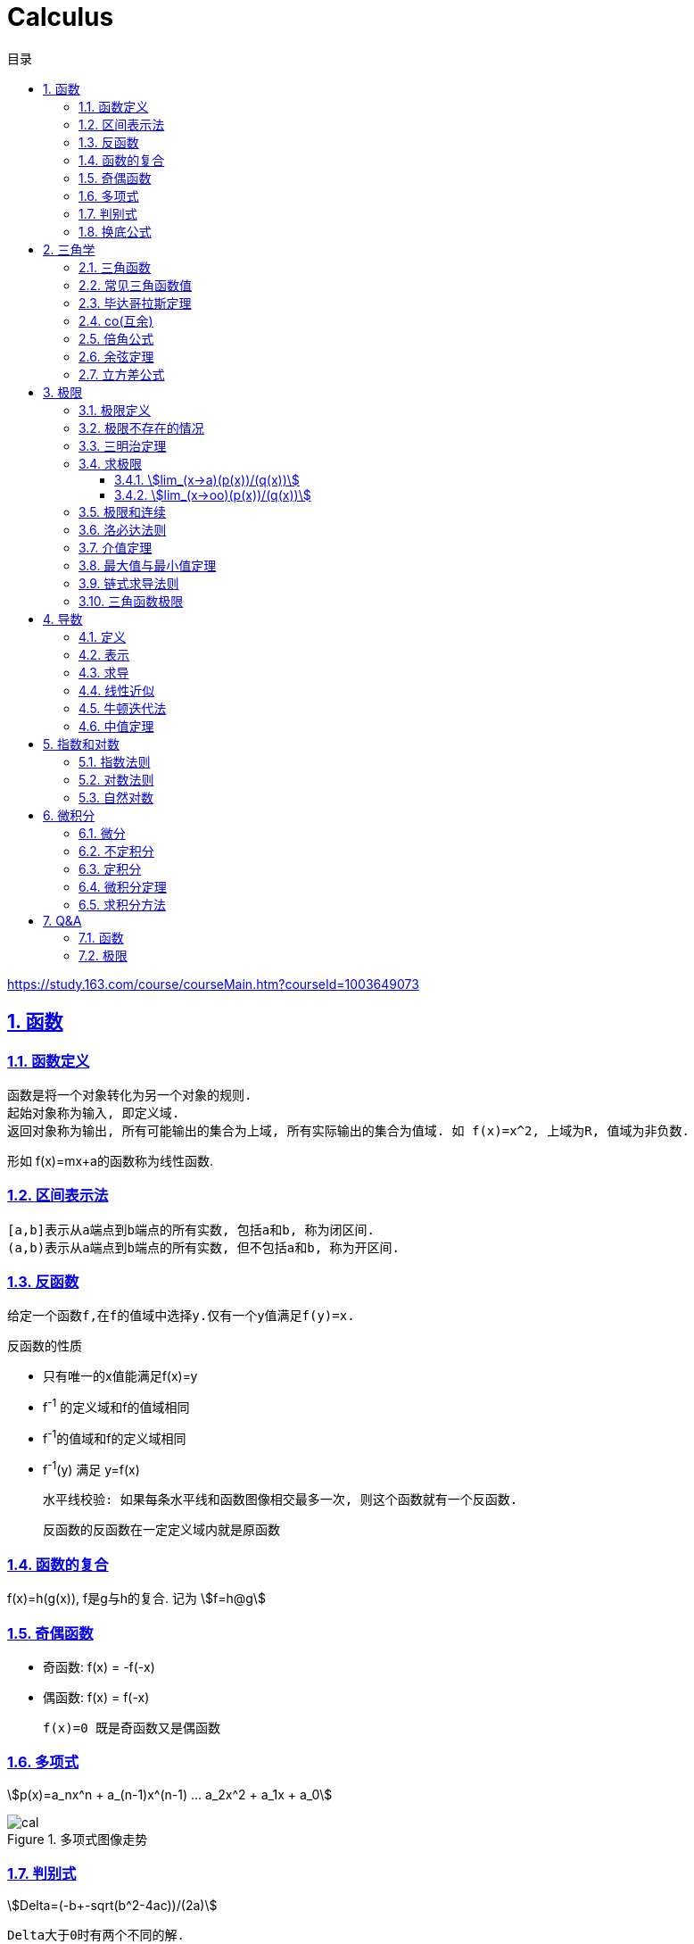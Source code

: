 = Calculus
:icons: font
:source-highlighter: highlightjs
:highlightjs-theme: idea
:sectlinks:
:sectnums:
:stem:
:toc: left
:toclevels: 3
:toc-title: 目录
:tabsize: 4
:docinfo: shared

[[abstract]]
https://study.163.com/course/courseMain.htm?courseId=1003649073

== 函数
=== 函数定义
 函数是将一个对象转化为另一个对象的规则.
 起始对象称为输入, 即定义域.
 返回对象称为输出, 所有可能输出的集合为上域, 所有实际输出的集合为值域. 如 f(x)=x^2, 上域为R, 值域为非负数.

形如 f(x)=mx+a的函数称为线性函数.

=== 区间表示法
 [a,b]表示从a端点到b端点的所有实数, 包括a和b, 称为闭区间.
 (a,b)表示从a端点到b端点的所有实数, 但不包括a和b, 称为开区间.

=== 反函数

 给定一个函数f,在f的值域中选择y.仅有一个y值满足f(y)=x.

.反函数的性质
* 只有唯一的x值能满足f(x)=y
* f^-1^ 的定义域和f的值域相同
* f^-1^的值域和f的定义域相同
* f^-1^(y) 满足 y=f(x)

 水平线校验: 如果每条水平线和函数图像相交最多一次, 则这个函数就有一个反函数.

 反函数的反函数在一定定义域内就是原函数

=== 函数的复合

f(x)=h(g(x)), f是g与h的复合. 记为 stem:[f=h@g]

=== 奇偶函数

* 奇函数: f(x) = -f(-x)
* 偶函数: f(x) = f(-x)

 f(x)=0 既是奇函数又是偶函数

=== 多项式

stem:[p(x)=a_nx^n + a_(n-1)x^(n-1) +...+ a_2x^2 + a_1x + a_0]

.多项式图像走势
image::https://resources-1252259164.cos.ap-shanghai.myqcloud.com/images/cal.jpg[]

=== 判别式

stem:[Delta=(-b+-sqrt(b^2-4ac))/(2a)]

 Delta大于0时有两个不同的解.
 等于0时有一个解.
 小于0时在实数范围内无解.

=== 换底公式

stem:[log_ab=log_cb/log_ca]

== 三角学

=== 三角函数

* stem:[sin(theta)=(对边)/(斜边)]

* stem:[cos(theta)=(邻边)/(斜边)]

* stem:[tan(theta)=(对边)/(邻边)]

* stem:[csc(x)=1/sin(x)]

* stem:[sec(x)=1/cos(x)]

* stem:[cot(x)=1/tan(x)]

 对称性: sin/csc/tan/cot为奇函数, cos/sec为偶函数

=== 常见三角函数值

|===
| |  0 | stem:[pi/6] | stem:[pi/4] | stem:[pi/3] | stem:[pi/2]

| sin
| 0
| stem:[1/2]
| stem:[1/sqrt(2)]
| stem:[sqrt(3)/2]
| 1

| cos
| 1
| stem:[sqrt(3)/2]
| stem:[1/sqrt(2)]
| stem:[1/2]
| 0

| tan
| 0
| stem:[1/sqrt(3)]
| 1
| stem:[sqrt(3)]
| -
|===

=== 毕达哥拉斯定理

stem:[cos^2(x)+sin^2(x)=1]

等式两边除以cos^2^(x)得: stem:[1+tan^2(x)=sec^2(x)]

等式两边除以sin^2^(x)得: stem:[1+cot^2(x)=csc^2(x)]

=== co(互余)

* stem:[sin(x)=cos(pi/2-x)]
* stem:[tan(x)=cot(pi/2-x)]
* stem:[sec(x)=csc(pi/2-x)]

 反之也成立

=== 倍角公式

*  stem:[sin(A+B)=sin(A)cos(B)+cos(A)sin(B)]
*  stem:[cos(A+B)=cos(A)cos(B)-sin(A)sin(B)]
*  stem:[sin(2x)=2sin(x)cos(x)]
*  stem:[cos(2x)=2cos^2(x)-1=1-2sin^2(x)]

=== 余弦定理

stem:[c^2=a^2+b^2-2ab*cos(theta)]

=== 立方差公式

stem:[a^3-b^3=(a-b)(a^2+ab+b^2)]

== 极限

=== 极限定义

当x趋于a时,f趋于极限L, 记作 stem:[lim_(x->a)f(x)=L]

如果对任何数 stem:[epsilon>0],存在相应的数 stem:[delta>0]使得对所有满足 stem:[0<|x-x_0|<delta]的 stem:[x],有 stem:[|f(x)-L|<epsilon]

=== 极限不存在的情况

* 跳跃间断: 左极限不等于右极限.
* 可去间断: 左极限等于右极限, 但是不等于函数值. 如 stem:[f(x)=sin(x)/x].
* 无穷间断: 极限无穷大或无穷小. 如 stem:[f(x)=1/x].
* 震荡间断: 函数不停振荡,没有极限. 如 stem:[f(x)=sin(1/x)].

=== 三明治定理

> 对于所有在 stem:[a] 附近的 stem:[x] 都有 stem:[g(x)<=f(x)<=h(x)],且
stem:[lim_(x->a)g(x)=lim_(x->a)h(x)=L], 则 stem:[lim_(x->a)f(x)=L].

ex: 求极限 stem:[lim_(x->oo)sin(x)/x]:

. stem:[-1<=sin(x)<=1]
. stem:[-1/x<=sin(x)/x<=1/x]
. stem:[:' lim_(x->oo)(-1)/x=lim_(x->oo)1/x=0]
. stem:[:. lim_(x->oo)sin(x)/x=0]

=== 求极限

==== stem:[lim_(x->a)(p(x))/(q(x))]
* 将a代入函数, 如果分母不为0, 则代入后计算出的值即为极限值.
* 因式分解, 尝试消除分母.
* 如果分母为0, 分子不为0时, 在x=a时会有一条垂直渐近线, 根据a左右的符号来计算函数的极限 (stem:[-oo | oo | DNE]).

==== stem:[lim_(x->oo)(p(x))/(q(x))]
* 如果p的次数等于q的次数, 则该多项式有极限且非零.
* 如果p的次数大于q的次数, 则极限是 stem:[oo] 或 stem:[-oo]
* 如果p的次数小于q的次数, 则极限是0.

=== 极限和连续

> 如果stem:[lim_(x->x_0)f(x) = f(x_0)], 则函数在点 stem:[x=x_0] 上连续. (如果一个函数f在x上可导, 那么它在x上连续.)

.这一定理需要满足以下条件:
* 点 stem:[x_0] 在函数的定义域内.
* stem:[lim_x(x->x_0)f(x)] 在点 stem:[x=x_0] 的左极限等于右极限.
* 函数值和函数在该点的极限值相等.

.可导必连续证明:
需要证明的等式: stem:[lim_(h->0)f(x+h)=f(x)]

. stem:[lim_(h->0)(f(x+h)-f(x))/h*h=f'(x)*lim_(h->0)h=f'(x)*0=0]
. stem:[lim_(h->0)(f(x+h)-f(x))/h*h=lim_(h->0)(f(x+h)-f(x))]
. stem:[lim_(h->0)(f(x+h)-f(x))=0]
. stem:[lim_(h->0)f(x+h)=f(x)]. 得证

=== 洛必达法则

stem:[lim_(x->a)f(x)/g(x)=lim_(x->a)(f'(x))/(g'(x))]

.洛必达法则需要满足下列条件之一:
* stem:[f(a)=g(a)=0]
* stem:[a=+-oo]
* stem:[f(a),g(a)=+-oo]
* 右侧极限不一定存在, 或者可以等于 stem:[+-oo]

=== 介值定理

> 如果函数f在[a,b]上连续, 并且f(a)<0且f(b)>0, 那么在区间[a,b]上至少有一点c使得f(c)=0.

=== 最大值与最小值定理

> 如果函数f在[a,b]上连续, 那么f在[a,b]上至少有一个最大值和最小值.

=== 链式求导法则

stem:[若h(x)=f(g(x)), 则h'(x)=f'(g(x))g'(x)]

=== 三角函数极限

* stem:[lim_(x->0)sin(x)/x = 1]
* stem:[lim_(x->0)cos(x) = 1]
* stem:[lim_(x->0)tan(x)/x = 1]
* stem:[(sin(x))'=cos(x)]
* stem:[(cos(x))'=-sin(x)]

== 导数

=== 定义

* 函数 stem:[f(x)] 在 stem:[x_0] 的导数, 即为过该点的切线的斜率.
* 函数的变化率.

=== 表示

* 牛顿表示法: stem:[f^'(x)]
* 莱布尼兹表示法: stem:[dy/dx] stem:[(df)/(fx)] stem:[d/dxf] stem:[d/dxy]

=== 求导

定义: stem:[f'(x)=(f(x+h)-f(x))/h]

* stem:[(cu)'=c(u)']
* stem:[(u*v)'=u(v)'+(u)'v]
* stem:[(u/v)'=(u'v-v'u)/v^2]
* stem:[dy/dt=dy/dx*dx/dt] `链式法则`
* stem:[D^nx^n=n!]

=== 线性近似

stem:[f(x)~~f(x_0) + f'(x_0)(x-x_0) + (f''(x_0))/2(x-x_0)^2]

=== 牛顿迭代法

stem:[x_1=x_0-f(x_0)/(f'(x_0))]

=== 中值定理

如果函数f在(a,b)间可微且连续, 则有 stem:[(f(b)-f(a))/(b-a)=f'(c). (a<c<b)]

== 指数和对数

=== 指数法则

* stem:[b^0=1]
* stem:[b^1=b]
* stem:[b^xb^y=b^(x+y)]
* stem:[b^x/b^y=b^(x-y)]
* stem:[(b^x)^y=b^(x*y)]

=== 对数法则

* stem:[log_b1=0]
* stem:[log_b(b)=1]
* stem:[log_b(x*y)=log_bx+log_by]
* stem:[log_b(x/y)=log_bx-log_by]
* stem:[log_b(x^y)=ylog_bx]
* stem:[log_bx=log_cx/log_cb]

=== 自然对数

stem:[(log_ex)'=1/x]

stem:[(e^(ax))'=ae^(ax)]

stem:[e=lim_(n->oo)(1+1/n)^n]

.证明:

. stem:[n->oo, 令 Deltax = 1/n -> 0]
. stem:[ln((1+1/n)^n) = nln(1+1/n)]
. stem:[lim_(n->oo)nln(1+1/n)=1/Deltaxln(1+Deltax) = d/(dx)lnx|_(x=1) = 1/x|_(x=1) = 1]
. stem:[lim_(n->oo)ln((1+1/n)^n)=1]
. stem:[e^(lim_(n->oo)ln((1+1/n)^n))=lim_(n->oo)(1+1/n)^n=e]

== 微积分

=== 微分

函数 stem:[y=f(x)], y的微分记作 stem:[dy=f'(x)dx].

.stem:[Deltay]和stem:[dy]的区别:
* stem:[Deltax=dx]

* stem:[dy=f'(x)dx]

* stem:[Deltay=f(x+Deltax)-f(x)]

=== 不定积分

 通过导数求原函数

stem:[G(x)=intg(x)dx, (G'(x)=g(x))]

* stem:[intsinxdx=-cosx+C]
* stem:[intx^adx=x^(a+1)/(a+1)+C, (a!=-1)]
* stem:[intdx/x=ln|x|+C, (x!=0)]
* stem:[intsec^2x=tanx+C]

> 如果两个函数的导数相同: stem:[F'(x)=G'(x), 则 F(x)=G(x)+C].

=== 定积分

stem:[S=int_a^bf(x)dx] 求曲线下面积.

.性质
* stem:[int_a^b(f(x)+g(x))dx=int_a^bf(x)dx+int_a^bg(x)dx].
* stem:[int_a^bcf(x)dx=cint_a^bf(x)dx].
* stem:[int_a^cf(x)dx=int_a^bf(x)dx+int_b^cf(x)dx, a<b<c].
* stem:[int_a^af(x)dx=0].
* stem:[int_a^bf(x)dx=-int_b^af(x)dx].
* stem:[若 f(x)<=g(x), 则 int_a^bf(x)dx <= int_a^bg(x)dx].
* stem:[int_(u_1)^(u_2)f(u)du=int_(x_1)^(x_2)g(u(x))u'(x)dx, du=u'(x)dx, u_1=u(x_1), u_2=u(x_2)]. `当且仅当 u'(x) 没有改变符号的时候才成立.`

=== 微积分定理

* 若 stem:[F'(x)=f(x)], 则 stem:[int_a^bf(x)dx=F(x)|_(b-a)].

=== 求积分方法

* 三角替换
* 部分分式
* 分部积分: stem:[int_a^buv'dx=uv|_(b-a) - int_a^bu'vdx]



== Q&A

=== 函数

[qanda]
上域和值域有什么区别?::
  上域是所有可能输出的集合, 值域是所有实际输出的集合. 所以值域是上域的子集.
  如 stem:[f(x)=x^2], 上域为 stem:[RR], 值域为 stem:[NN]
函数需要满足什么条件才有反函数?::
  水平线校验. 每条水平线和函数图像相交最多一次. (可以通过限制定义域来满足这个条件)
如何求反函数?::
  在图像上画一条y=x的直线. 原函数关于这条直线的镜面反射即为反函数.

=== 极限

[qanda]
何时极限不存在?::
  * 左右极限不相等
  * 函数不停震荡
